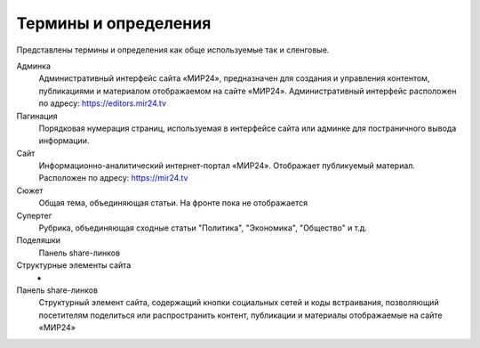 ****************************
Термины и определения
****************************

Представлены термины и определения как обще используемые так и сленговые.

Админка
    Административный интерфейс сайта «МИР24», предназначен для создания и управления контентом, публикациями и материалом отображаемом на сайте «МИР24». Административный интерфейс расположен по адресу: https://editors.mir24.tv

Пагинация
    Порядковая нумерация страниц, используемая в интерфейсе сайта или админке для постраничного вывода информации.

Сайт
    Информационно-аналитический интернет-портал «МИР24». Отображает публикуемый материал. Расположен по адресу: https://mir24.tv

Сюжет
    Общая тема, объединяющая статьи. На фронте пока не отображается

Супертег
    Рубрика, объединяющая сходные статьи "Политика", "Экономика", "Общество" и т.д.

Поделяшки
    Панель share-линков

Структурные элементы сайта
    -

Панель share-линков
    Структурный элемент сайта, содержащий кнопки социальных сетей и коды встраивания, позволяющий посетителям поделиться или распространить контент, публикации и материалы отображаемые на сайте «МИР24»
